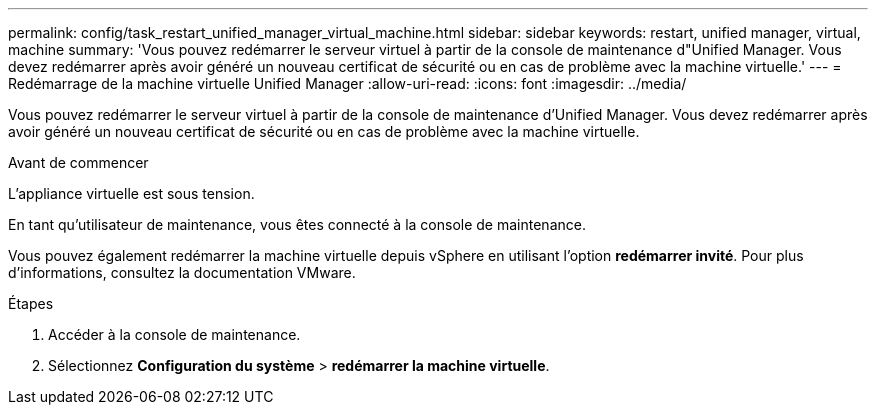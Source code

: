 ---
permalink: config/task_restart_unified_manager_virtual_machine.html 
sidebar: sidebar 
keywords: restart, unified manager, virtual, machine 
summary: 'Vous pouvez redémarrer le serveur virtuel à partir de la console de maintenance d"Unified Manager. Vous devez redémarrer après avoir généré un nouveau certificat de sécurité ou en cas de problème avec la machine virtuelle.' 
---
= Redémarrage de la machine virtuelle Unified Manager
:allow-uri-read: 
:icons: font
:imagesdir: ../media/


[role="lead"]
Vous pouvez redémarrer le serveur virtuel à partir de la console de maintenance d'Unified Manager. Vous devez redémarrer après avoir généré un nouveau certificat de sécurité ou en cas de problème avec la machine virtuelle.

.Avant de commencer
L'appliance virtuelle est sous tension.

En tant qu'utilisateur de maintenance, vous êtes connecté à la console de maintenance.

Vous pouvez également redémarrer la machine virtuelle depuis vSphere en utilisant l'option *redémarrer invité*. Pour plus d'informations, consultez la documentation VMware.

.Étapes
. Accéder à la console de maintenance.
. Sélectionnez *Configuration du système* > *redémarrer la machine virtuelle*.

